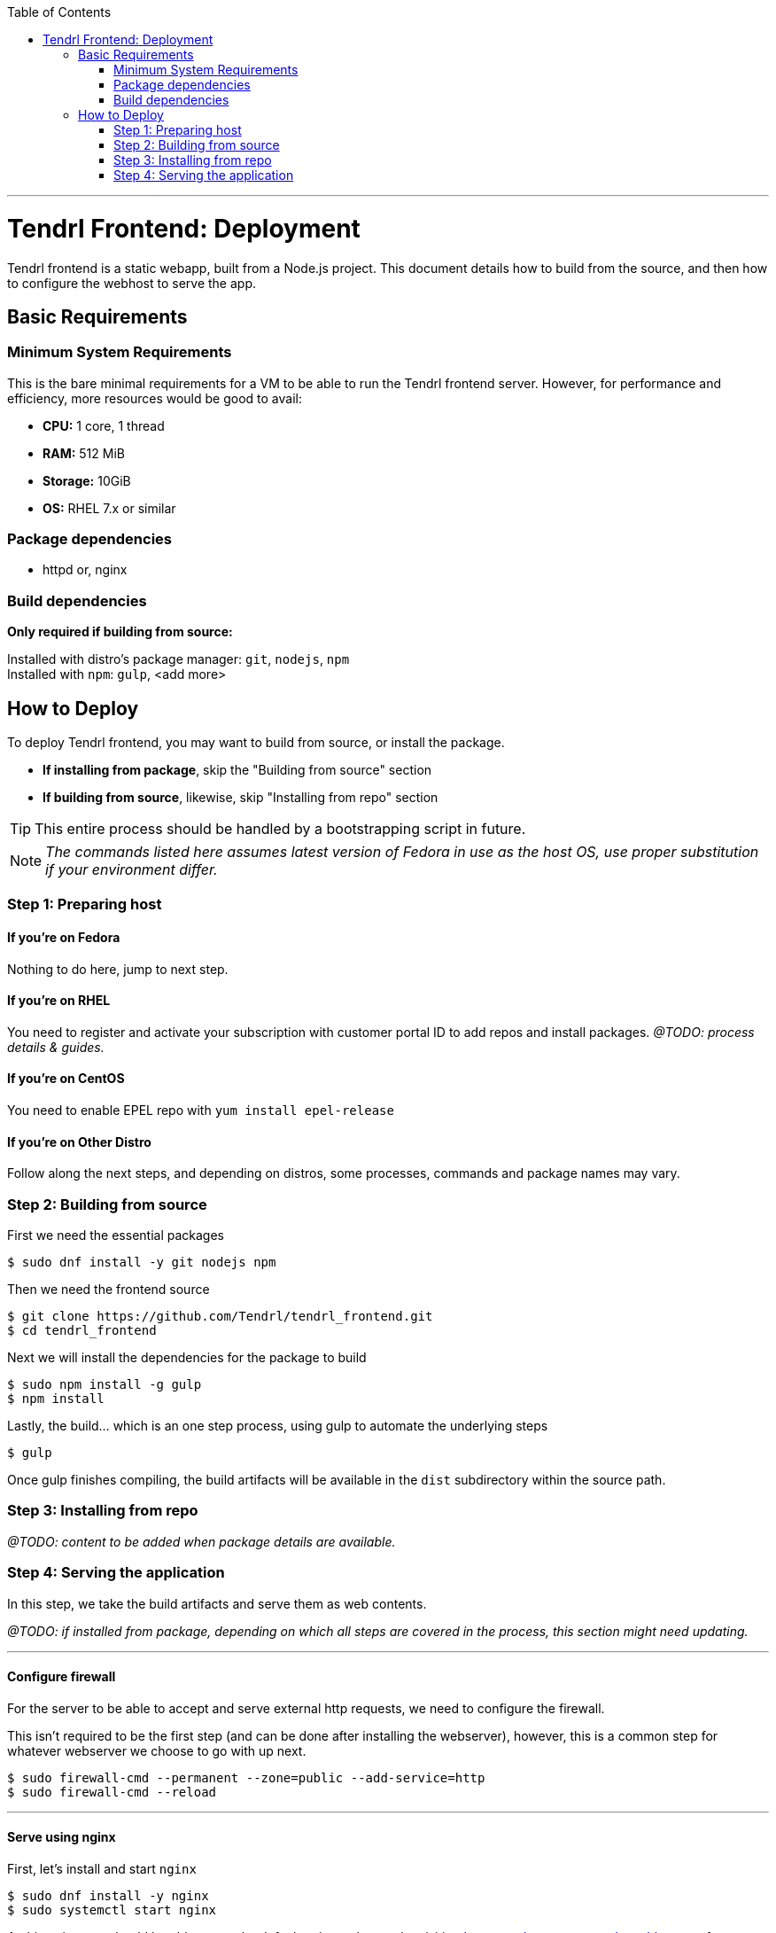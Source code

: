 // vim: tw=79

:toc:

'''

= Tendrl Frontend: Deployment

Tendrl frontend is a static webapp, built from a Node.js project. This document
details how to build from the source, and then how to configure the webhost to
serve the app.

== Basic Requirements

=== Minimum System Requirements

This is the bare minimal requirements for a VM to be able to run the Tendrl
frontend server. However, for performance and efficiency, more resources would
be good to avail:

* *CPU:* 1 core, 1 thread
* *RAM:* 512 MiB
* *Storage:* 10GiB
* *OS:* RHEL 7.x or similar

=== Package dependencies

* httpd or, nginx

=== Build dependencies

*Only required if building from source:*

Installed with distro's package manager: `git`, `nodejs`, `npm` +
Installed with `npm`: `gulp`, <add more>

== How to Deploy

To deploy Tendrl frontend, you may want to build from source, or install the
package.

* *If installing from package*, skip the "Building from source" section
* *If building from source*, likewise, skip "Installing from repo" section

TIP: This entire process should be handled by a bootstrapping script in future.

NOTE: _The commands listed here assumes latest version of Fedora in use as the
host OS, use proper substitution if your environment differ._

=== Step 1: Preparing host

==== If you're on *Fedora*
Nothing to do here, jump to next step.

==== If you're on *RHEL*
You need to register and activate your subscription with customer portal ID to
add repos and install packages. _@TODO: process details & guides._

==== If you're on *CentOS*
You need to enable EPEL repo with `yum install epel-release`

==== If you're on *Other Distro*
Follow along the next steps, and depending on distros, some processes, commands
and package names may vary.

=== Step 2: Building from source

First we need the essential packages

```sh
$ sudo dnf install -y git nodejs npm
```

Then we need the frontend source

```sh
$ git clone https://github.com/Tendrl/tendrl_frontend.git
$ cd tendrl_frontend
```

Next we will install the dependencies for the package to build

```sh
$ sudo npm install -g gulp
$ npm install
```

Lastly, the build... which is an one step process, using gulp to automate the
underlying steps

```sh
$ gulp
```

Once gulp finishes compiling, the build artifacts will be available in the
`dist` subdirectory within the source path.

=== Step 3: Installing from repo

_@TODO: content to be added when package details are available._

=== Step 4: Serving the application

In this step, we take the build artifacts and serve them as web contents.

_@TODO: if installed from package, depending on which all steps are covered in
the process, this section might need updating._

---

==== Configure firewall

For the server to be able to accept and serve external http requests, we need
to configure the firewall.

This isn't required to be the first step (and can be done after installing the
webserver), however, this is a common step for whatever webserver we choose to
go with up next.

```sh
$ sudo firewall-cmd --permanent --zone=public --add-service=http
$ sudo firewall-cmd --reload
```

---

==== Serve using nginx

First, let's install and start `nginx`

```sh
$ sudo dnf install -y nginx
$ sudo systemctl start nginx
```

At this point, you should be able to see the default nginx webpage, by visiting
`http://<hostname.or.ip.address>/` from your browser.

Now, to serve the app content (instead of the default page) you can take either
of the 2 following ways (among many other possible, less desirable ways):

. *Easy way:* copy over app contents to nginx's default webroot
.. Backup the default pages: `$ sudo mv /usr/share/nginx/html /usr/share/nginx/default`
.. Copy over the app contents: `$ cp -r <source-path>/dist /usr/share/nginx/html`
. *Right way:* follow along https://www.nginx.com/resources/admin-guide/serving-static-content/[nginx's official documentation] on how to configure the server for serving static webapp.

---

==== Serve using httpd

Again, let's install and start Apache first

```sh
$ sudo dnf install -y httpd
$ sudo systemctl start httpd
```

At this point, you should be able to see the default httpd webpage, by visiting
`http://<hostname.or.ip.address>/` from your browser.

Now, to serve the app content (instead of the default page) you can take either
of the 2 following ways (among many other possible, less desirable ways):

. *Easy way:* copy over app contents to httpd's default webroot: `$ cp -r <source-path>/dist/* /var/www/html/`
. *Right way:* follow along https://httpd.apache.org/docs/trunk/configuring.html[Apache's official documentation] on how to configure the server for serving static webapp.

---

If everything went well, then browsing `http://<hostname.or.ip.address>/` from
your web-browser should give you Tendrl's frontend landing page. *Congrats!*

'''

_@TODO: update doc to run the app over HTTPS_
